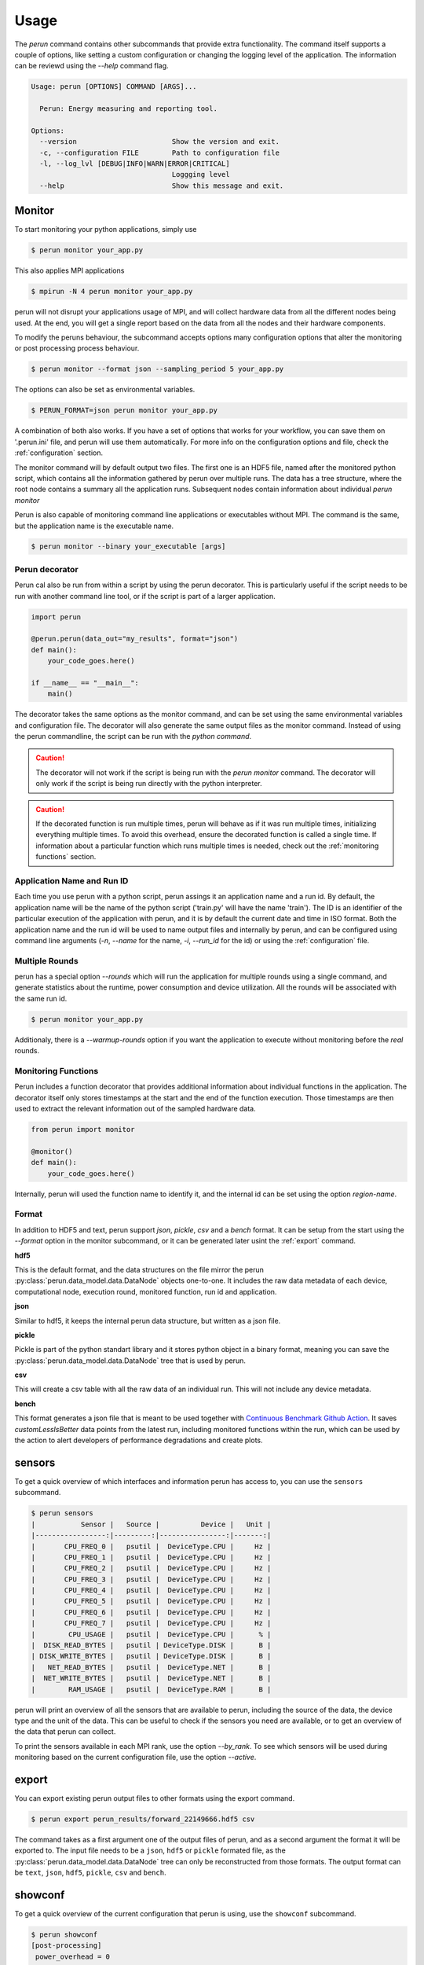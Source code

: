 .. _usage:

Usage
=====

The `perun` command contains other subcommands that provide extra functionality. The command itself supports a couple of options, like setting a custom configuration or changing the logging level of the application. The information can be reviewd using the `--help` command flag.

.. code-block:: console

    Usage: perun [OPTIONS] COMMAND [ARGS]...

      Perun: Energy measuring and reporting tool.

    Options:
      --version                       Show the version and exit.
      -c, --configuration FILE        Path to configuration file
      -l, --log_lvl [DEBUG|INFO|WARN|ERROR|CRITICAL]
                                      Loggging level
      --help                          Show this message and exit.



Monitor
-----------

To start monitoring your python applications, simply use

.. code-block:: console

    $ perun monitor your_app.py

This also applies MPI applications

.. code-block:: console

    $ mpirun -N 4 perun monitor your_app.py

perun will not disrupt your applications usage of MPI, and will collect hardware data from all the different nodes being used. At the end, you will get a single report based on the data from all the nodes and their hardware components.

To modify the peruns behaviour, the subcommand accepts options many configuration options that alter the monitoring or post processing process behaviour.

.. code-block:: console

    $ perun monitor --format json --sampling_period 5 your_app.py

The options can also be set as environmental variables.

.. code-block:: console

    $ PERUN_FORMAT=json perun monitor your_app.py


A combination of both also works. If you have a set of options that works for your workflow, you can save them on '.perun.ini' file, and perun will use them automatically. For more info on the configuration options and file, check the :ref:`configuration` section.

The monitor command will by default output two files. The first one is an HDF5 file, named after the monitored python script, which contains all the information gathered by perun over multiple runs. The data has a tree structure, where the root node contains a summary all the application runs. Subsequent nodes contain information about individual `perun monitor`


Perun is also capable of monitoring command line applications or executables without MPI. The command is the same, but the application name is the executable name.

.. code-block:: console

    $ perun monitor --binary your_executable [args]

Perun decorator
~~~~~~~~~~~~~~~

Perun cal also be run from within a script by using the perun decorator. This is particularly useful if the script needs to be run with another command line tool, or if the script is part of a larger application.

.. code-block:: python


    import perun

    @perun.perun(data_out="my_results", format="json")
    def main():
        your_code_goes.here()

    if __name__ == "__main__":
        main()

The decorator takes the same options as the monitor command, and can be set using the same environmental variables and configuration file. The decorator will also generate the same output files as the monitor command. Instead of using the perun commandline, the script can be run with the `python command`.

.. caution::
    The decorator will not work if the script is being run with the `perun monitor` command. The decorator will only work if the script is being run directly with the python interpreter.

.. caution::
    If the decorated function is run multiple times, perun will behave as if it was run multiple times, initializing everything multiple times. To avoid this overhead, ensure the decorated function is called a single time. If information about a particular function which runs multiple times is needed, check  out the :ref:`monitoring functions` section.


Application Name and Run ID
~~~~~~~~~~~~~~~~~~~~~~~~~~~

Each time you use perun with a python script, perun assings it an application name and a run id. By default, the application name will be the name of the python script ('train.py' will have the name 'train'). The ID is an identifier of the particular execution of the application with perun, and it is by default the current date and time in ISO format. Both the application name and the run id will be used to name output files and internally by perun, and can be configured using command line arguments (`-n`, `--name` for the name, `-i`, `--run_id` for the id) or using the :ref:`configuration` file.

Multiple Rounds
~~~~~~~~~~~~~~~

perun has a special option `--rounds` which will run the application for multiple rounds using a single command, and generate statistics about the runtime, power consumption and device utilization. All the rounds will be associated with the same run id.

.. code-block:: console

    $ perun monitor your_app.py


Additionaly, there is a `--warmup-rounds` option if you want the application to execute without monitoring before the *real* rounds.


.. _monitoring functions:

Monitoring Functions
~~~~~~~~~~~~~~~~~~~~

Perun includes a function decorator that provides additional information about individual functions in the application. The decorator itself only stores timestamps at the start and the end of the function execution. Those timestamps are then used to extract the relevant information out of the sampled hardware data.

.. code-block:: python

    from perun import monitor

    @monitor()
    def main():
        your_code_goes.here()

Internally, perun will used the function name to identify it, and the internal id can be set using the option `region-name`.

.. _format:

Format
~~~~~~

In addition to HDF5 and text, perun support *json*, *pickle*, *csv* and a *bench* format. It can be setup from the start using the `--format` option in the monitor subcommand, or it can be generated later usint the :ref:`export` command.

**hdf5**

This is the default format, and the data structures on the file mirror the perun :py:class:`perun.data_model.data.DataNode` objects one-to-one. It includes the raw data metadata of each device, computational node, execution round, monitored function, run id and application.

**json**

Similar to hdf5, it keeps the internal perun data structure, but written as a json file.

**pickle**

Pickle is part of the python standart library and it stores python object in a binary format, meaning you can save the :py:class:`perun.data_model.data.DataNode` tree that is used by perun.

**csv**

This will create a csv table with all the raw data of an individual run. This will not include any device metadata.

**bench**

This format generates a json file that is meant to be used together with `Continuous Benchmark Github Action <https://github.com/marketplace/actions/continuous-benchmark>`_. It saves *customLessIsBetter* data points from the latest run, including monitored functions within the run, which can be used by the action to alert developers of performance degradations and create plots.

sensors
-------

To get a quick overview of which interfaces and information perun has access to, you can use the ``sensors`` subcommand.

.. code-block:: console

    $ perun sensors
    |           Sensor |   Source |          Device |   Unit |
    |-----------------:|---------:|----------------:|-------:|
    |       CPU_FREQ_0 |   psutil |  DeviceType.CPU |     Hz |
    |       CPU_FREQ_1 |   psutil |  DeviceType.CPU |     Hz |
    |       CPU_FREQ_2 |   psutil |  DeviceType.CPU |     Hz |
    |       CPU_FREQ_3 |   psutil |  DeviceType.CPU |     Hz |
    |       CPU_FREQ_4 |   psutil |  DeviceType.CPU |     Hz |
    |       CPU_FREQ_5 |   psutil |  DeviceType.CPU |     Hz |
    |       CPU_FREQ_6 |   psutil |  DeviceType.CPU |     Hz |
    |       CPU_FREQ_7 |   psutil |  DeviceType.CPU |     Hz |
    |        CPU_USAGE |   psutil |  DeviceType.CPU |      % |
    |  DISK_READ_BYTES |   psutil | DeviceType.DISK |      B |
    | DISK_WRITE_BYTES |   psutil | DeviceType.DISK |      B |
    |   NET_READ_BYTES |   psutil |  DeviceType.NET |      B |
    |  NET_WRITE_BYTES |   psutil |  DeviceType.NET |      B |
    |        RAM_USAGE |   psutil |  DeviceType.RAM |      B |

perun will print an overview of all the sensors that are available to perun, including the source of the data, the device type and the unit of the data. This can be useful to check if the sensors you need are available, or to get an overview of the data that perun can collect.

To print the sensors available in each MPI rank, use the option `--by_rank`. To see which sensors will be used during monitoring based on the current configuration file, use the option `--active`.


export
------

.. _export:


You can export existing perun output files to other formats using the export command.

.. code-block:: console

    $ perun export perun_results/forward_22149666.hdf5 csv

The command takes as a first argument one of the output files of perun, and as a second argument the format it will be exported to. The input file needs to be a ``json``, ``hdf5`` or ``pickle`` formated file, as the :py:class:`perun.data_model.data.DataNode` tree can only be reconstructed from those formats. The output format can be ``text``, ``json``, ``hdf5``, ``pickle``, ``csv`` and ``bench``.

showconf
--------

To get a quick overview of the current configuration that perun is using, use the ``showconf`` subcommand.

.. code-block:: console

   $ perun showconf
   [post-processing]
    power_overhead = 0
    pue = 1.0
    emissions_factor = 417.8
    price_factor = 0.3251
    price_unit = €

    [monitor]
    sampling_period = 1
    include_backends =
    include_sensors =
    exclude_backends =
    exclude_sensors =

    [output]
    app_name
    run_id
    format = text
    data_out = ./perun_results

    [benchmarking]
    rounds = 1
    warmup_rounds = 0
    metrics = runtime,energy
    region_metrics = runtime,power

    [benchmarking.units]
    joule = k
    second =
    percent =
    watt =
    byte = G

    [debug]
    log_lvl = WARNING


The command will print the current perun configuration in ``.ini`` format, which can be used as a starting point for your own ``.perun.ini`` file.

.. code-block:: console

    $ perun showconf > .perun.ini

To get the default configuration, simply add the ``--default`` flag.

.. code-block:: console

    $ perun showconf --default

metadata
--------

Similar to the `sensors` command, metadata will print a json object with some information about the system. It can be usefull to keep track of software dependencies, changes in the OS or the python version.

.. code-block:: json

    {
        "juan-20w000p2ge": {
            "libc_ver": "glibc 2.38",
            "_node": "juan-20w000p2ge",
            "architecture": "64bit ELF",
            "system": "Linux",
            "node": "juan-20w000p2ge",
            "release": "6.1.44-1-MANJARO",
            "version": "#1 SMP PREEMPT_DYNAMIC Wed Aug  9 09:02:26 UTC 2023",
            "machine": "x86_64",
            "_sys_version": "CPython 3.8.16   default Mar  3 2023 09:25:30 GCC 12.2.1 20230201",
            "python_implementation": "CPython",
            "python_version": "3.8.16",
            "python_version_tuple": "3 8 16",
            "python_build": "default Mar  3 2023 09:25:30",
            "python_compiler": "GCC 12.2.1 20230201",
            "platform": "Linux-6.1.44-1-MANJARO-x86_64-with-glibc2.34",
            "backends": {
                "Intel RAPL": {},
                "PSUTIL": {
                    "DISK_READ_BYTES": {
                        "source": "psutil 5.9.5"
                    },
                    "RAM_USAGE": {
                        "total": "16481222656",
                        "available": "7718731776",
                        "source": "psutil 5.9.5"
                    },
                    "CPU_USAGE": {
                        "source": "psutil 5.9.5"
                    },
                    "NET_WRITE_BYTES": {
                        "source": "psutil 5.9.5"
                    },
                    "DISK_WRITE_BYTES": {
                        "source": "psutil 5.9.5"
                    },
                    "NET_READ_BYTES": {
                        "source": "psutil 5.9.5"
                    }
                }
            }
        }
    }
